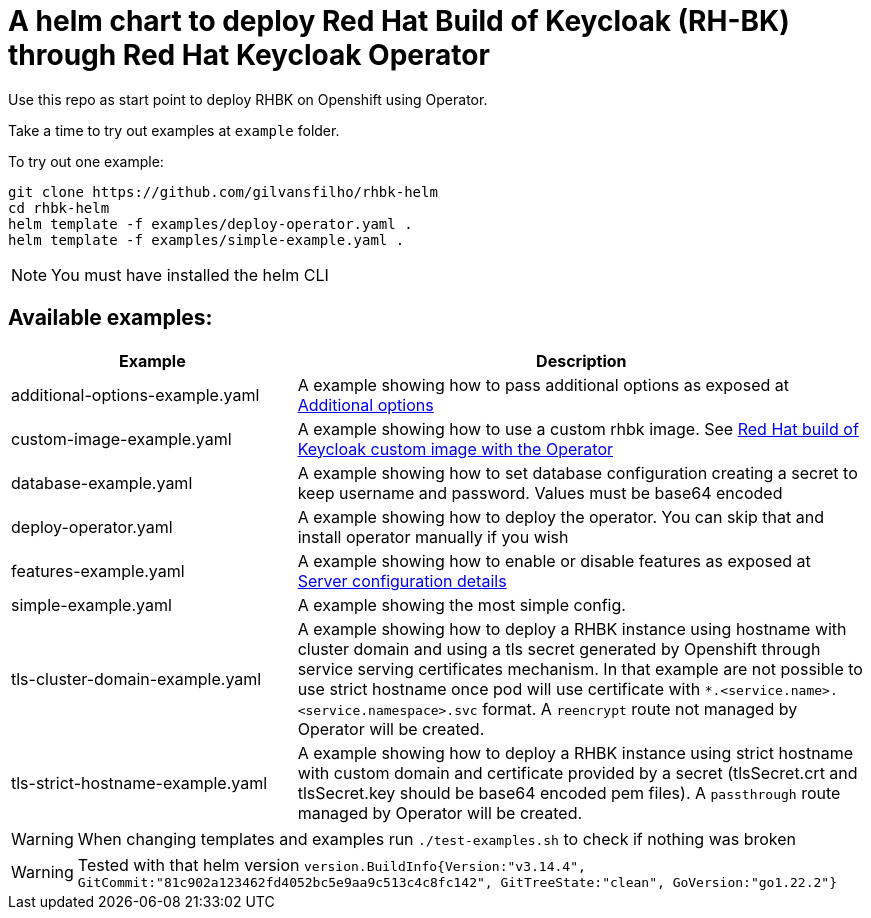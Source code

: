 = A helm chart to deploy Red Hat Build of Keycloak (RH-BK) through Red Hat Keycloak Operator

Use this repo as start point to deploy RHBK on Openshift using Operator. 

Take a time to try out examples at `example` folder.

To try out one example:
```bash
git clone https://github.com/gilvansfilho/rhbk-helm
cd rhbk-helm
helm template -f examples/deploy-operator.yaml .
helm template -f examples/simple-example.yaml .
```

NOTE: You must have installed the helm CLI

== Available examples:

[cols="2,4",options=header]
|===
|Example
|Description

| additional-options-example.yaml
| A example showing how to pass additional options as exposed at https://access.redhat.com/documentation/pt-br/red_hat_build_of_keycloak/24.0/html-single/operator_guide/index#advanced-configuration-additional-options[Additional options,window=_blank]

| custom-image-example.yaml
| A example showing how to use a custom rhbk image. See https://access.redhat.com/documentation/pt-br/red_hat_build_of_keycloak/24.0/html-single/operator_guide/index#customizing-keycloak-red-hat-build-of-keycloak-custom-image-with-the-operator[Red Hat build of Keycloak custom image with the Operator,window=_blank]

| database-example.yaml
| A example showing how to set database configuration creating a secret to keep username and password. Values must be base64 encoded 

| deploy-operator.yaml
| A example showing how to deploy the operator. You can skip that and install operator manually if you wish

| features-example.yaml
| A example showing how to enable or disable features as exposed at https://access.redhat.com/documentation/pt-br/red_hat_build_of_keycloak/24.0/html-single/operator_guide/index#advanced-configuration-server-configuration-details[Server configuration details,window=_blank]

| simple-example.yaml
| A example showing the most simple config.

| tls-cluster-domain-example.yaml
| A example showing how to deploy a RHBK instance using hostname with cluster domain and using a tls secret generated by Openshift through service serving certificates mechanism. In that example are not possible to use strict hostname once pod will use certificate with `*.<service.name>.<service.namespace>.svc` format. A `reencrypt` route not managed by Operator will be created.

| tls-strict-hostname-example.yaml
| A example showing how to deploy a RHBK instance using strict hostname with custom domain and certificate provided by a secret (tlsSecret.crt and tlsSecret.key should be base64 encoded pem files). A `passthrough` route managed by Operator will be created.

|===
WARNING: When changing templates and examples run `./test-examples.sh` to check if nothing was broken

WARNING: Tested with that helm version  `version.BuildInfo{Version:"v3.14.4", GitCommit:"81c902a123462fd4052bc5e9aa9c513c4c8fc142", GitTreeState:"clean", GoVersion:"go1.22.2"}`